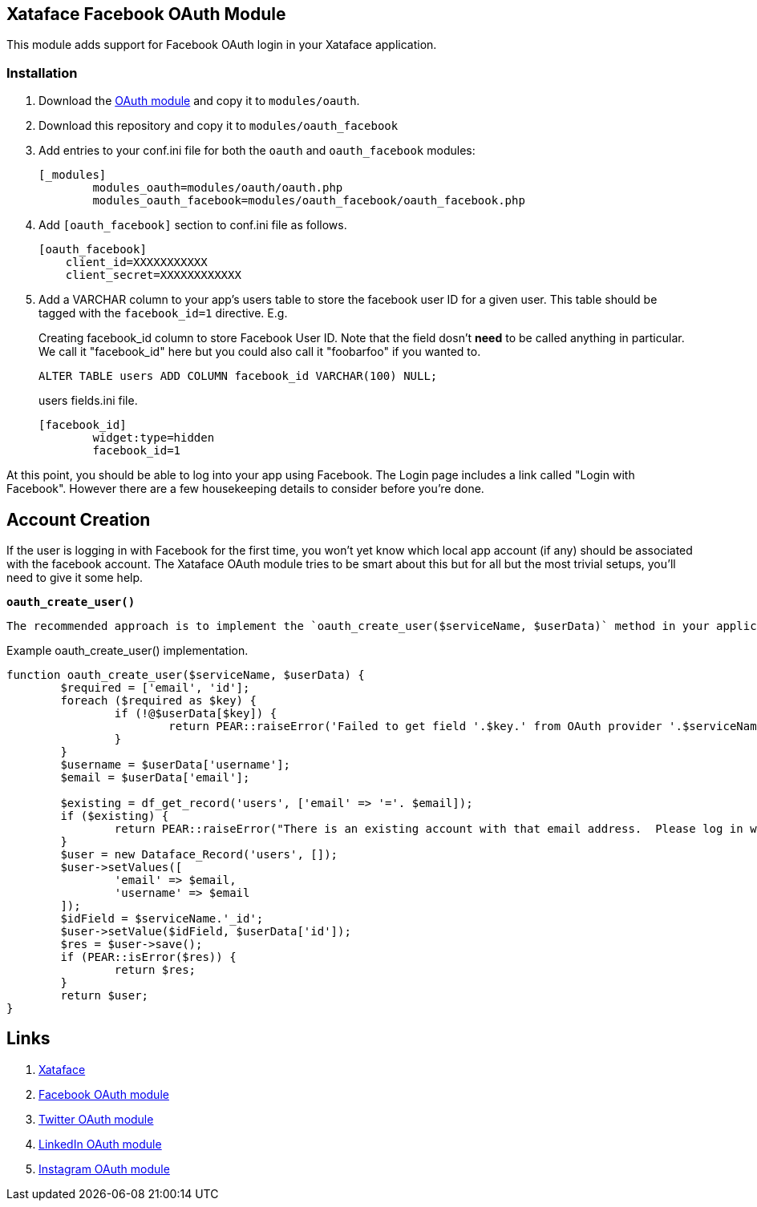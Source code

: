 == Xataface Facebook OAuth Module

This module adds support for Facebook OAuth login in your Xataface application.

=== Installation

1. Download the https://github.com/shannah/xataface-module-oauth[OAuth module] and copy it to `modules/oauth`.
2. Download this repository and copy it to `modules/oauth_facebook`
3. Add entries to your conf.ini file for both the `oauth` and `oauth_facebook` modules:
+
[source,ini]
----
[_modules]
	modules_oauth=modules/oauth/oauth.php
	modules_oauth_facebook=modules/oauth_facebook/oauth_facebook.php
----
4. Add `[oauth_facebook]` section to conf.ini file as follows.  
+
[source,ini]
----
[oauth_facebook]
    client_id=XXXXXXXXXXX
    client_secret=XXXXXXXXXXXX
----
5. Add a VARCHAR column to your app's users table to store the facebook user ID for a given user.  This table should be tagged with the `facebook_id=1` directive.  E.g.
+
.Creating facebook_id column to store Facebook User ID.  Note that the field dosn't *need* to be called anything in particular.  We call it "facebook_id" here but you could also call it "foobarfoo" if you wanted to.
[source,sql]
----
ALTER TABLE users ADD COLUMN facebook_id VARCHAR(100) NULL;
----
+
.users fields.ini file.  
[source,ini]
----
[facebook_id]
	widget:type=hidden
	facebook_id=1
----

At this point, you should be able to log into your app using Facebook.  The Login page includes a link called "Login with Facebook".  However there are a few housekeeping details to consider before you're done.

== Account Creation

If the user is logging in with Facebook for the first time, you won't yet know which local app account (if any) should be associated with the facebook account.  The Xataface OAuth module tries to be smart about this but for all but the most trivial setups, you'll need to give it some help.

**`oauth_create_user()`**

 The recommended approach is to implement the `oauth_create_user($serviceName, $userData)` method in your application delegate class.  

.Example oauth_create_user() implementation.
[source,php]
----
function oauth_create_user($serviceName, $userData) {
	$required = ['email', 'id'];
	foreach ($required as $key) {
		if (!@$userData[$key]) {
			return PEAR::raiseError('Failed to get field '.$key.' from OAuth provider '.$serviceName);
		}
	}
	$username = $userData['username'];
	$email = $userData['email'];
	
	$existing = df_get_record('users', ['email' => '='. $email]);
	if ($existing) {
		return PEAR::raiseError("There is an existing account with that email address.  Please log in with your email address first to connect it to your account.");
	}
	$user = new Dataface_Record('users', []);
	$user->setValues([
		'email' => $email,
		'username' => $email
	]);
	$idField = $serviceName.'_id';
	$user->setValue($idField, $userData['id']);
	$res = $user->save();
	if (PEAR::isError($res)) {
		return $res;
	}
	return $user;
}
----

== Links

. https://github.com/shannah/xataface[Xataface]
. https://github.com/shannah/xataface-module-oauth-facebook[Facebook OAuth module]
. https://github.com/shannah/xataface-module-oauth-twitter[Twitter OAuth module]
. https://github.com/shannah/xataface-module-oauth-linkedin[LinkedIn OAuth module]
. https://github.com/shannah/xataface-module-oauth-instagram[Instagram OAuth module]



